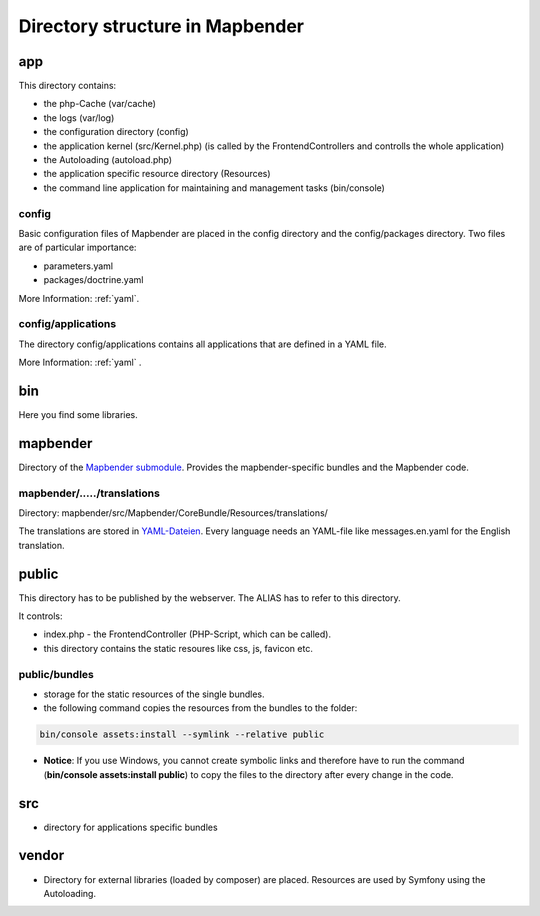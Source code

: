 .. _directory_structure:

Directory structure in Mapbender
################################

app
***
This directory contains:

* the php-Cache (var/cache)
* the logs (var/log)
* the configuration directory (config)
* the application kernel (src/Kernel.php) (is called by the FrontendControllers and controlls the whole application)
* the Autoloading (autoload.php) 
* the application specific resource directory (Resources)
* the command line application for maintaining and management tasks (bin/console)


config
------

Basic configuration files of Mapbender are placed in the config directory and the config/packages directory. Two files are of particular importance:

* parameters.yaml

* packages/doctrine.yaml

More Information: :ref:`yaml`.

  
config/applications
-------------------

The directory config/applications contains all applications that are defined in a YAML file. 

More Information: :ref:`yaml` .


bin
***

Here you find some libraries.



mapbender
*********

Directory of the `Mapbender submodule <https://github.com/mapbender/mapbender>`_. Provides the mapbender-specific bundles and the Mapbender code.


mapbender/...../translations
----------------------------

Directory: mapbender/src/Mapbender/CoreBundle/Resources/translations/

The translations are stored in `YAML-Dateien <https://en.wikipedia.org/wiki/YAML>`_. Every language needs an YAML-file like messages.en.yaml for the English translation.



public
******

This directory has to be published by the webserver. The ALIAS has to refer to this directory. 

It controls: 

* index.php - the FrontendController (PHP-Script, which can be called).
* this directory contains the static resoures like css, js, favicon etc.


public/bundles
--------------

* storage for the static resources of the single bundles.
* the following command copies the resources from the bundles to the folder: 

.. code-block:: yaml

     bin/console assets:install --symlink --relative public

* **Notice**: If you use Windows, you cannot create symbolic links and therefore have to run the command (**bin/console assets:install public**) to copy the files to the directory after every change in the code.



src
***

* directory for applications specific bundles


vendor
******
* Directory for external libraries (loaded by composer) are placed. Resources are used by Symfony using the Autoloading.
